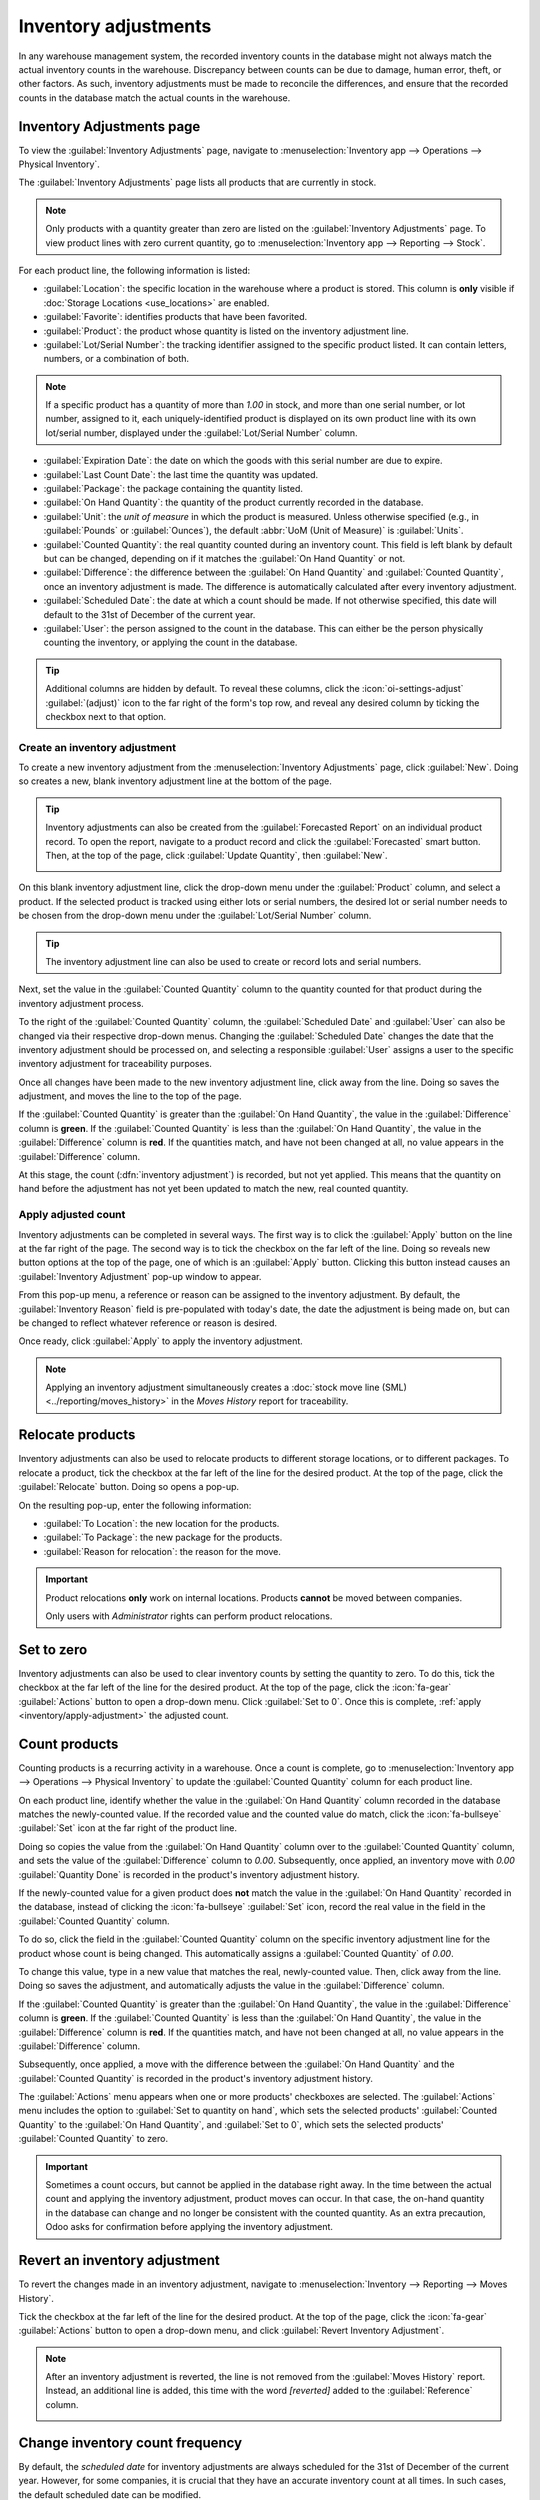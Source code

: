 =====================
Inventory adjustments
=====================

.. |Ia| replace:: Inventory adjustments
.. |ia| replace:: inventory adjustments

In any warehouse management system, the recorded inventory counts in the database might not always
match the actual inventory counts in the warehouse. Discrepancy between counts can be due to
damage, human error, theft, or other factors. As such, inventory adjustments must be made to
reconcile the differences, and ensure that the recorded counts in the database match the actual
counts in the warehouse.

Inventory Adjustments page
==========================

To view the :guilabel:`Inventory Adjustments` page, navigate to :menuselection:`Inventory app -->
Operations --> Physical Inventory`.

.. image:: count_products/inventory-adjustments-page.png
   :alt: In stock products listed on the Inventory adjustments page.

The :guilabel:`Inventory Adjustments` page lists all products that are currently in stock.

.. note::
   Only products with a quantity greater than zero are listed on the :guilabel:`Inventory
   Adjustments` page. To view product lines with zero current quantity, go to
   :menuselection:`Inventory app --> Reporting --> Stock`.

For each product line, the following information is listed:

- :guilabel:`Location`: the specific location in the warehouse where a product is stored. This
  column is **only** visible if :doc:`Storage Locations <use_locations>` are enabled.
- :guilabel:`Favorite`: identifies products that have been favorited.
- :guilabel:`Product`: the product whose quantity is listed on the inventory adjustment line.
- :guilabel:`Lot/Serial Number`: the tracking identifier assigned to the specific product listed. It
  can contain letters, numbers, or a combination of both.

.. note::
   If a specific product has a quantity of more than `1.00` in stock, and more than one serial
   number, or lot number, assigned to it, each uniquely-identified product is displayed on its own
   product line with its own lot/serial number, displayed under the :guilabel:`Lot/Serial Number`
   column.

- :guilabel:`Expiration Date`: the date on which the goods with this serial number are due to
  expire.
- :guilabel:`Last Count Date`: the last time the quantity was updated.
- :guilabel:`Package`: the package containing the quantity listed.
- :guilabel:`On Hand Quantity`: the quantity of the product currently recorded in the database.
- :guilabel:`Unit`: the *unit of measure* in which the product is measured. Unless otherwise
  specified (e.g., in :guilabel:`Pounds` or :guilabel:`Ounces`), the default :abbr:`UoM (Unit of
  Measure)` is :guilabel:`Units`.
- :guilabel:`Counted Quantity`: the real quantity counted during an inventory count. This field is
  left blank by default but can be changed, depending on if it matches the :guilabel:`On Hand
  Quantity` or not.
- :guilabel:`Difference`: the difference between the :guilabel:`On Hand Quantity` and
  :guilabel:`Counted Quantity`, once an inventory adjustment is made. The difference is
  automatically calculated after every inventory adjustment.
- :guilabel:`Scheduled Date`: the date at which a count should be made. If not otherwise specified,
  this date will default to the 31st of December of the current year.
- :guilabel:`User`: the person assigned to the count in the database. This can either be the person
  physically counting the inventory, or applying the count in the database.

.. tip::
   Additional columns are hidden by default. To reveal these columns, click the
   :icon:`oi-settings-adjust` :guilabel:`(adjust)` icon to the far right of the form's top row, and
   reveal any desired column by ticking the checkbox next to that option.

.. _inventory/create-adjustment:

Create an inventory adjustment
------------------------------

To create a new inventory adjustment from the :menuselection:`Inventory Adjustments` page, click
:guilabel:`New`. Doing so creates a new, blank inventory adjustment line at the bottom of the page.

.. tip::
   |Ia| can also be created from the :guilabel:`Forecasted Report` on an individual
   product record. To open the report, navigate to a product record and click the
   :guilabel:`Forecasted` smart button. Then, at the top of the page, click :guilabel:`Update
   Quantity`, then :guilabel:`New`.

   .. image:: count_products/forecast-report.png
      :alt: The Update Quantities button on a Forecast report in the Inventory app.

On this blank inventory adjustment line, click the drop-down menu under the :guilabel:`Product`
column, and select a product. If the selected product is tracked using either lots or serial
numbers, the desired lot or serial number needs to be chosen from the drop-down menu under the
:guilabel:`Lot/Serial Number` column.

.. tip::
   The inventory adjustment line can also be used to create or record lots and serial numbers.

Next, set the value in the :guilabel:`Counted Quantity` column to the quantity counted for that
product during the inventory adjustment process.

To the right of the :guilabel:`Counted Quantity` column, the :guilabel:`Scheduled Date` and
:guilabel:`User` can also be changed via their respective drop-down menus. Changing the
:guilabel:`Scheduled Date` changes the date that the inventory adjustment should be processed on,
and selecting a responsible :guilabel:`User` assigns a user to the specific inventory adjustment
for traceability purposes.

Once all changes have been made to the new inventory adjustment line, click away from the line.
Doing so saves the adjustment, and moves the line to the top of the page.

If the :guilabel:`Counted Quantity` is greater than the :guilabel:`On Hand Quantity`, the value in
the :guilabel:`Difference` column is **green**. If the :guilabel:`Counted Quantity` is less than the
:guilabel:`On Hand Quantity`, the value in the :guilabel:`Difference` column is **red**. If the
quantities match, and have not been changed at all, no value appears in the :guilabel:`Difference`
column.

.. image:: count_products/difference-column.png
   :alt: Difference column on inventory adjustments page.

At this stage, the count (:dfn:`inventory adjustment`) is recorded, but not yet applied. This means
that the quantity on hand before the adjustment has not yet been updated to match the new, real
counted quantity.

.. _inventory/apply-adjustment:

Apply adjusted count
--------------------

|Ia| can be completed in several ways. The first way is to click the
:guilabel:`Apply` button on the line at the far right of the page. The second way is to tick the
checkbox on the far left of the line. Doing so reveals new button options at the top of the page,
one of which is an :guilabel:`Apply` button. Clicking this button instead causes an
:guilabel:`Inventory Adjustment` pop-up window to appear.

From this pop-up menu, a reference or reason can be assigned to the inventory adjustment. By
default, the :guilabel:`Inventory Reason` field is pre-populated with today's date, the date the
adjustment is being made on, but can be changed to reflect whatever reference or reason is desired.

Once ready, click :guilabel:`Apply` to apply the inventory adjustment.

.. note::
   Applying an inventory adjustment simultaneously creates a :doc:`stock move line (SML)
   <../reporting/moves_history>` in the *Moves History* report for traceability.

.. image:: count_products/apply-inventory-adjustment.png
   :alt: Apply all option applies the inventory adjustment once a reason is specified.

Relocate products
=================

|Ia| can also be used to relocate products to different storage locations, or to
different packages. To relocate a product, tick the checkbox at the far left of the line for the
desired product. At the top of the page, click the :guilabel:`Relocate` button. Doing so opens a
pop-up.

.. image:: count_products/relocate-popup.png
   :alt: The Relocate products pop-up on the Inventory Adjustments page.

On the resulting pop-up, enter the following information:

- :guilabel:`To Location`: the new location for the products.
- :guilabel:`To Package`: the new package for the products.
- :guilabel:`Reason for relocation`: the reason for the move.

.. important::
   Product relocations **only** work on internal locations. Products **cannot** be moved between
   companies.

   Only users with *Administrator* rights can perform product relocations.

Set to zero
===========

|Ia| can also be used to clear inventory counts by setting the quantity to zero. To do this, tick
the checkbox at the far left of the line for the desired product. At the top of the page, click the
:icon:`fa-gear` :guilabel:`Actions` button to open a drop-down menu. Click :guilabel:`Set to 0`.
Once this is complete, :ref:`apply <inventory/apply-adjustment>` the adjusted count.

Count products
==============

Counting products is a recurring activity in a warehouse. Once a count is complete, go to
:menuselection:`Inventory app --> Operations --> Physical Inventory` to update the
:guilabel:`Counted Quantity` column for each product line.

On each product line, identify whether the value in the :guilabel:`On Hand Quantity` column recorded
in the database matches the newly-counted value. If the recorded value and the counted value do
match, click the :icon:`fa-bullseye` :guilabel:`Set` icon at the far right of the product line.

Doing so copies the value from the :guilabel:`On Hand Quantity` column over to the
:guilabel:`Counted Quantity` column, and sets the value of the :guilabel:`Difference` column to
`0.00`. Subsequently, once applied, an inventory move with `0.00` :guilabel:`Quantity Done` is
recorded in the product's inventory adjustment history.

.. image:: count_products/zero-move.png
   :alt: Zero count inventory adjustment move.

If the newly-counted value for a given product does **not** match the value in the :guilabel:`On
Hand Quantity` recorded in the database, instead of clicking the :icon:`fa-bullseye` :guilabel:`Set`
icon, record the real value in the field in the :guilabel:`Counted Quantity` column.

To do so, click the field in the :guilabel:`Counted Quantity` column on the specific inventory
adjustment line for the product whose count is being changed. This automatically assigns a
:guilabel:`Counted Quantity` of `0.00`.

To change this value, type in a new value that matches the real, newly-counted value. Then, click
away from the line. Doing so saves the adjustment, and automatically adjusts the value in the
:guilabel:`Difference` column.

If the :guilabel:`Counted Quantity` is greater than the :guilabel:`On Hand Quantity`, the value in
the :guilabel:`Difference` column is **green**. If the :guilabel:`Counted Quantity` is less than the
:guilabel:`On Hand Quantity`, the value in the :guilabel:`Difference` column is **red**. If the
quantities match, and have not been changed at all, no value appears in the :guilabel:`Difference`
column.

Subsequently, once applied, a move with the difference between the :guilabel:`On Hand Quantity` and
the :guilabel:`Counted Quantity` is recorded in the product's inventory adjustment history.

.. image:: count_products/history-inventory-adjustments.png
   :alt: Inventory Adjustments History dashboard detailing a list of prior product moves.

The :guilabel:`Actions` menu appears when one or more products' checkboxes are selected. The
:guilabel:`Actions` menu includes the option to :guilabel:`Set to quantity on hand`, which sets the
selected products' :guilabel:`Counted Quantity` to the :guilabel:`On Hand Quantity`, and
:guilabel:`Set to 0`, which sets the selected products' :guilabel:`Counted Quantity` to zero.

.. image:: count_products/inventory-adjustment-actions.png
   :alt: Inventory Adjustments Actions menu.

.. important::
   Sometimes a count occurs, but cannot be applied in the database right away. In the time between
   the actual count and applying the inventory adjustment, product moves can occur. In that case,
   the on-hand quantity in the database can change and no longer be consistent with the counted
   quantity. As an extra precaution, Odoo asks for confirmation before applying the inventory
   adjustment.

Revert an inventory adjustment
==============================

To revert the changes made in an inventory adjustment, navigate to :menuselection:`Inventory -->
Reporting --> Moves History`.

Tick the checkbox at the far left of the line for the desired product. At the top of the page, click
the :icon:`fa-gear` :guilabel:`Actions` button to open a drop-down menu, and click :guilabel:`Revert
Inventory Adjustment`.

.. note::
   After an inventory adjustment is reverted, the line is not removed from the :guilabel:`Moves
   History` report. Instead, an additional line is added, this time with the word `[reverted]` added
   to the :guilabel:`Reference` column.

   .. image:: count_products/reverted-adjustment.png
      :alt: The reference fields on the Moves History report in the Inventory app.

Change inventory count frequency
================================

By default, the *scheduled date* for |ia| are always scheduled for the 31st of December of the
current year. However, for some companies, it is crucial that they have an accurate inventory count
at all times. In such cases, the default scheduled date can be modified.

To modify the default scheduled date, go to :menuselection:`Inventory app --> Configuration -->
Settings`. Then, in the :guilabel:`Operations` section, locate the :guilabel:`Annual Inventory Day
and Month` setting, which includes a drop-down menu that is set to `31 December` by default.

.. image:: count_products/annual-inventory.png
   :alt: Adjust the next inventory count date with the Annual Inventory Day and Month setting.

To change the day, click the `31`, enter a number from `1-31`, depending on the desired month of the
year.

Then, to change the month, click :guilabel:`December` to reveal the drop-down menu, and select the
desired month.

Once all desired changes have been made, click :guilabel:`Save` to save all changes.

.. _inventory/plan-counts:

Plan big inventory counts
-------------------------

To plan big inventory counts, such as a full count of everything currently in stock, first navigate
to :menuselection:`Inventory app --> Operations --> Physical Inventory`.

Then, select the desired products to be counted by ticking the checkbox on the far left of each
product line.

.. tip::
   To request a count of **all** products currently in stock, tick the checkbox at the top of the
   table, in the header row next to the :guilabel:`Location` label. This selects **all** product
   lines.

.. image:: count_products/count-popup.png
   :alt: Request a count pop-up on inventory adjustments page.

Once all desired products have been selected, click the :guilabel:`Request a Count` button at the
top of the page. Doing so opens the :guilabel:`Request a Count` pop-up window, where the following
information can be filled:

- :guilabel:`Inventory Date`: the planned date of the count.
- :guilabel:`User`: the user responsible for the count.
- :guilabel:`Accounting Date`: the date at which the inventory adjustment will be accounted.
- :guilabel:`Count`: to leave the on-hand quantity of each product line blank, select
  :guilabel:`Leave Empty`. To pre-fill the on-hand quantity of each product line with the current
  value recorded in the database, select :guilabel:`Set Current Value`.

.. note::
   The :guilabel:`Leave Empty` option forces the employee conducting the audit to manually type in
   the number they counted, while the :guilabel:`Set Current Value` option only requires the
   employee to *verify* the counted quantity and click :guilabel:`Apply`.

Finally, once ready, click :guilabel:`Confirm` to request the count.

.. image:: count_products/count-popup.png
   :alt: Request a count popup on inventory adjustments page.

.. important::
   In the Odoo **Barcode** app, users can only view inventory counts that are assigned to *them*,
   and are scheduled for *today* or *earlier*.

   Sometimes a count occurs, but cannot be applied in the database right away. In the time between
   the actual count and applying the inventory adjustment, product moves can occur. In that case,
   the on-hand quantity in the database can change and no longer be consistent with the counted
   quantity. As an extra precaution, Odoo asks for confirmation before applying the inventory
   adjustment.

Adjustment history
==================

Details regarding inventory adjustment can be viewed by clicking the :icon:`fa-history`
:guilabel:`History` icon.

The user who performed the count is listed in parenthesis in the :guilabel:`Reference` field, while
the user who applied the count is listed in the :guilabel:`Done By`.

.. image:: count_products/adjustment-history.png
   :alt: The history record for an inventory adjustment.

Inventory audit
---------------

An inventory audit can be accessed from the :guilabel:`Inventory Adjustment` page. This audit
includes an inventory record both before and after a count is completed, to track what changed.

On the :guilabel:`Inventory Adjustment` page, tick the checkbox at the top-left of the page to
select all of the lines. Then click the :guilabel:`Request a Count` button. On the pop-up, set
:guilabel:`Count` to :guilabel:`Set Current Value`, then click :guilabel:`Confirm`.

After returning to the :guilabel:`Inventory Adjustment` page, select all of the lines again. Click
:menuselection:`Print --> Count Sheet`. The :guilabel:`Count Sheet` exports in PDF form.

.. seealso::
   :doc:`cycle_counts`
